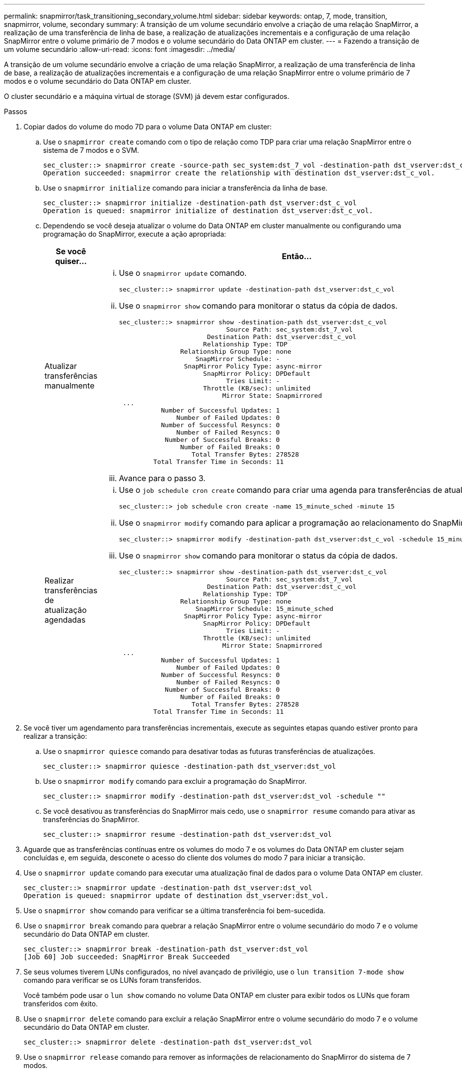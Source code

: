 ---
permalink: snapmirror/task_transitioning_secondary_volume.html 
sidebar: sidebar 
keywords: ontap, 7, mode, transition, snapmirror, volume, secondary 
summary: A transição de um volume secundário envolve a criação de uma relação SnapMirror, a realização de uma transferência de linha de base, a realização de atualizações incrementais e a configuração de uma relação SnapMirror entre o volume primário de 7 modos e o volume secundário do Data ONTAP em cluster. 
---
= Fazendo a transição de um volume secundário
:allow-uri-read: 
:icons: font
:imagesdir: ../media/


[role="lead"]
A transição de um volume secundário envolve a criação de uma relação SnapMirror, a realização de uma transferência de linha de base, a realização de atualizações incrementais e a configuração de uma relação SnapMirror entre o volume primário de 7 modos e o volume secundário do Data ONTAP em cluster.

O cluster secundário e a máquina virtual de storage (SVM) já devem estar configurados.

.Passos
. Copiar dados do volume do modo 7D para o volume Data ONTAP em cluster:
+
.. Use o `snapmirror create` comando com o tipo de relação como TDP para criar uma relação SnapMirror entre o sistema de 7 modos e o SVM.
+
[listing]
----
sec_cluster::> snapmirror create -source-path sec_system:dst_7_vol -destination-path dst_vserver:dst_c_vol -type TDP
Operation succeeded: snapmirror create the relationship with destination dst_vserver:dst_c_vol.
----
.. Use o `snapmirror initialize` comando para iniciar a transferência da linha de base.
+
[listing]
----
sec_cluster::> snapmirror initialize -destination-path dst_vserver:dst_c_vol
Operation is queued: snapmirror initialize of destination dst_vserver:dst_c_vol.
----
.. Dependendo se você deseja atualizar o volume do Data ONTAP em cluster manualmente ou configurando uma programação do SnapMirror, execute a ação apropriada:
+
|===
| Se você quiser... | Então... 


 a| 
Atualizar transferências manualmente
 a| 
... Use o `snapmirror update` comando.
+
[listing]
----
sec_cluster::> snapmirror update -destination-path dst_vserver:dst_c_vol
----
... Use o `snapmirror show` comando para monitorar o status da cópia de dados.
+
[listing]
----
sec_cluster::> snapmirror show -destination-path dst_vserver:dst_c_vol
                            Source Path: sec_system:dst_7_vol
                       Destination Path: dst_vserver:dst_c_vol
                      Relationship Type: TDP
                Relationship Group Type: none
                    SnapMirror Schedule: -
                 SnapMirror Policy Type: async-mirror
                      SnapMirror Policy: DPDefault
                            Tries Limit: -
                      Throttle (KB/sec): unlimited
                           Mirror State: Snapmirrored
 ...
           Number of Successful Updates: 1
               Number of Failed Updates: 0
           Number of Successful Resyncs: 0
               Number of Failed Resyncs: 0
            Number of Successful Breaks: 0
                Number of Failed Breaks: 0
                   Total Transfer Bytes: 278528
         Total Transfer Time in Seconds: 11
----
... Avance para o passo 3.




 a| 
Realizar transferências de atualização agendadas
 a| 
... Use o `job schedule cron create` comando para criar uma agenda para transferências de atualizações.
+
[listing]
----
sec_cluster::> job schedule cron create -name 15_minute_sched -minute 15
----
... Use o `snapmirror modify` comando para aplicar a programação ao relacionamento do SnapMirror.
+
[listing]
----
sec_cluster::> snapmirror modify -destination-path dst_vserver:dst_c_vol -schedule 15_minute_sched
----
... Use o `snapmirror show` comando para monitorar o status da cópia de dados.
+
[listing]
----
sec_cluster::> snapmirror show -destination-path dst_vserver:dst_c_vol
                            Source Path: sec_system:dst_7_vol
                       Destination Path: dst_vserver:dst_c_vol
                      Relationship Type: TDP
                Relationship Group Type: none
                    SnapMirror Schedule: 15_minute_sched
                 SnapMirror Policy Type: async-mirror
                      SnapMirror Policy: DPDefault
                            Tries Limit: -
                      Throttle (KB/sec): unlimited
                           Mirror State: Snapmirrored
 ...
           Number of Successful Updates: 1
               Number of Failed Updates: 0
           Number of Successful Resyncs: 0
               Number of Failed Resyncs: 0
            Number of Successful Breaks: 0
                Number of Failed Breaks: 0
                   Total Transfer Bytes: 278528
         Total Transfer Time in Seconds: 11
----


|===


. Se você tiver um agendamento para transferências incrementais, execute as seguintes etapas quando estiver pronto para realizar a transição:
+
.. Use o `snapmirror quiesce` comando para desativar todas as futuras transferências de atualizações.
+
[listing]
----
sec_cluster::> snapmirror quiesce -destination-path dst_vserver:dst_vol
----
.. Use o `snapmirror modify` comando para excluir a programação do SnapMirror.
+
[listing]
----
sec_cluster::> snapmirror modify -destination-path dst_vserver:dst_vol -schedule ""
----
.. Se você desativou as transferências do SnapMirror mais cedo, use o `snapmirror resume` comando para ativar as transferências do SnapMirror.
+
[listing]
----
sec_cluster::> snapmirror resume -destination-path dst_vserver:dst_vol
----


. Aguarde que as transferências contínuas entre os volumes do modo 7 e os volumes do Data ONTAP em cluster sejam concluídas e, em seguida, desconete o acesso do cliente dos volumes do modo 7 para iniciar a transição.
. Use o `snapmirror update` comando para executar uma atualização final de dados para o volume Data ONTAP em cluster.
+
[listing]
----
sec_cluster::> snapmirror update -destination-path dst_vserver:dst_vol
Operation is queued: snapmirror update of destination dst_vserver:dst_vol.
----
. Use o `snapmirror show` comando para verificar se a última transferência foi bem-sucedida.
. Use o `snapmirror break` comando para quebrar a relação SnapMirror entre o volume secundário do modo 7 e o volume secundário do Data ONTAP em cluster.
+
[listing]
----
sec_cluster::> snapmirror break -destination-path dst_vserver:dst_vol
[Job 60] Job succeeded: SnapMirror Break Succeeded
----
. Se seus volumes tiverem LUNs configurados, no nível avançado de privilégio, use o `lun transition 7-mode show` comando para verificar se os LUNs foram transferidos.
+
Você também pode usar o `lun show` comando no volume Data ONTAP em cluster para exibir todos os LUNs que foram transferidos com êxito.

. Use o `snapmirror delete` comando para excluir a relação SnapMirror entre o volume secundário do modo 7 e o volume secundário do Data ONTAP em cluster.
+
[listing]
----
sec_cluster::> snapmirror delete -destination-path dst_vserver:dst_vol
----
. Use o `snapmirror release` comando para remover as informações de relacionamento do SnapMirror do sistema de 7 modos.
+
[listing]
----
system7mode> snapmirror release dataVol20 vs1:dst_vol
----
. Estabeleça uma relação de recuperação de desastres entre o volume primário de 7 modos e o volume secundário de Data ONTAP em cluster:
+
.. Use o `vserver peer transition create` comando para criar uma relação de nível SVM entre o volume primário de 7 modos e o volume secundário Data ONTAP em cluster.
+
[listing]
----
sec_cluster::> vserver peer transition create -local-vserver dst_vserver -src-filer-name src_system
Transition peering created
----
.. Use o `job schedule cron create` comando para criar uma agenda de trabalhos que corresponda à programação configurada para a relação 7-Mode SnapMirror.
+
[listing]
----
sec_cluster::> job schedule cron create -name 15_minute_sched -minute 15
----
.. Use o `snapmirror create` comando para criar uma relação de SnapMirror entre o volume primário de 7 modos e o volume secundário de Data ONTAP em cluster.
+
[listing]
----
sec_cluster::> snapmirror create -source-path src_system:src_7_vol -destination-path dst_vserver:dst_c_vol -type TDP -schedule 15_minute_sched
Operation succeeded: snapmirror create the relationship with destination dst_vserver:dst_c_vol.
----
.. Use o `snapmirror resync` comando para ressincronizar o volume secundário do Data ONTAP em cluster.
+
Para uma ressincronização bem-sucedida, uma cópia Snapshot comum de 7 modos deve existir entre o volume primário de 7 modos e o volume secundário do Data ONTAP em cluster.

+
[listing]
----
sec_cluster::> snapmirror  resync -destination-path dst_vserver:dst_c_vol
----
+
*** Se o cluster de destino estiver executando o Data ONTAP 8.3,2 ou posterior, você deverá criar os grupos de dados necessários e mapear os LUNs manualmente.
*** Se o cluster de destino estiver executando o Data ONTAP 8.3,1 ou anterior, será necessário mapear os LUNs secundários manualmente após concluir a transferência de storage dos volumes primários.
*** Você deve excluir a relação entre o SVM entre o sistema 7-Mode secundário e o SVM secundário quando todos os volumes necessários no sistema 7-Mode forem transferidos para o SVM.
*** Você deve excluir a relação SnapMirror entre os sistemas primário de 7 modos e secundário de 7 modos.






*Informações relacionadas*

xref:task_recovering_from_a_failed_lun_transition.adoc[A recuperar de uma transição LUN com falha]

xref:task_configuring_a_tcp_window_size_for_snapmirror_relationships.adoc[Configurando um tamanho de janela TCP para relacionamentos SnapMirror]
